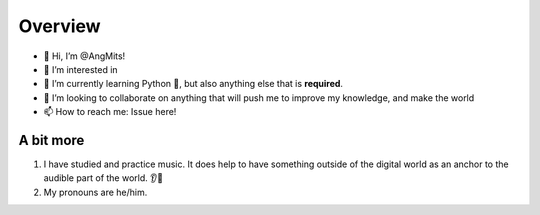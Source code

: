 Overview
========
- 👋 Hi, I’m @AngMits!
- 🔎 I’m interested in 
- 🌱 I’m currently learning Python 🐍, but also anything else that is **required**.
- 🤝 I’m looking to collaborate on anything that will push me to improve my knowledge, and make the world 
- 📫 How to reach me: Issue here!

A bit more
----------
1. I have studied and practice music. It does help to have something outside of the digital world as an anchor to the audible part of the world. 👂🎵
2. My pronouns are he/him.

..
  Leaving this as a reference. ⬇️
  <!---
  AngMits/AngMits is a ✨ special ✨ repository because its `README.md` (this file) appears on your GitHub profile.
  You can click the Preview link to take a look at your changes.
  --->
